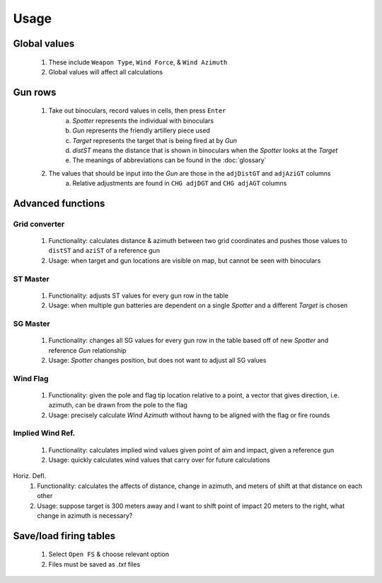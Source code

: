 Usage
=====


Global values
-------------
    1. These include ``Weapon Type``, ``Wind Force``, & ``Wind Azimuth``
    2. Global values will affect all calculations


Gun rows
--------
    1. Take out binoculars, record values in cells, then press ``Enter``
        a. *Spotter* represents the individual with binoculars
        b. *Gun* represents the friendly artillery piece used
        c. *Target* represents the target that is being fired at by *Gun*
        d. *distST* means the distance that is shown in binoculars when the *Spotter* looks at the *Target*
        e. The meanings of abbreviations can be found in the :doc:`glossary`
    2. The values that should be input into the *Gun* are those in the ``adjDistGT`` and ``adjAziGT`` columns
        a. Relative adjustments are found in ``CHG adjDGT`` and ``CHG adjAGT`` columns



Advanced functions
------------------
Grid converter
^^^^^^^^^^^^^^
    1. Functionality: calculates distance & azimuth between two grid coordinates and pushes those values to ``distST`` and ``aziST`` of a reference gun
    2. Usage: when target and gun locations are visible on map, but cannot be seen with binoculars

ST Master
^^^^^^^^^
    1. Functionality: adjusts ST values for every gun row in the table
    2. Usage: when multiple gun batteries are dependent on a single *Spotter* and a different *Target* is chosen

SG Master
^^^^^^^^^
    1. Functionality: changes all SG values for every gun row in the table based off of new *Spotter* and reference *Gun* relationship
    2. Usage: *Spotter* changes position, but does not want to adjust all SG values

Wind Flag
^^^^^^^^^
    1. Functionality: given the pole and flag tip location relative to a point, a vector that gives direction, i.e. azimuth, can be drawn from the pole to the flag
    2. Usage: precisely calculate *Wind Azimuth* without havng to be aligned with the flag or fire rounds

Implied Wind Ref.
^^^^^^^^^^^^^^^^^
    1. Functionality: calculates implied wind values given point of aim and impact, given a reference gun
    2. Usage: quickly calculates wind values that carry over for future calculations

Horiz. Defl.
    1. Functionality: calculates the affects of distance, change in azimuth, and meters of shift at that distance on each other
    2. Usage: suppose target is 300 meters away and I want to shift point of impact 20 meters to the right, what change in azimuth is necessary?

Save/load firing tables
-----------------------
    1. Select ``Open FS`` & choose relevant option
    2. Files must be saved as *.txt* files